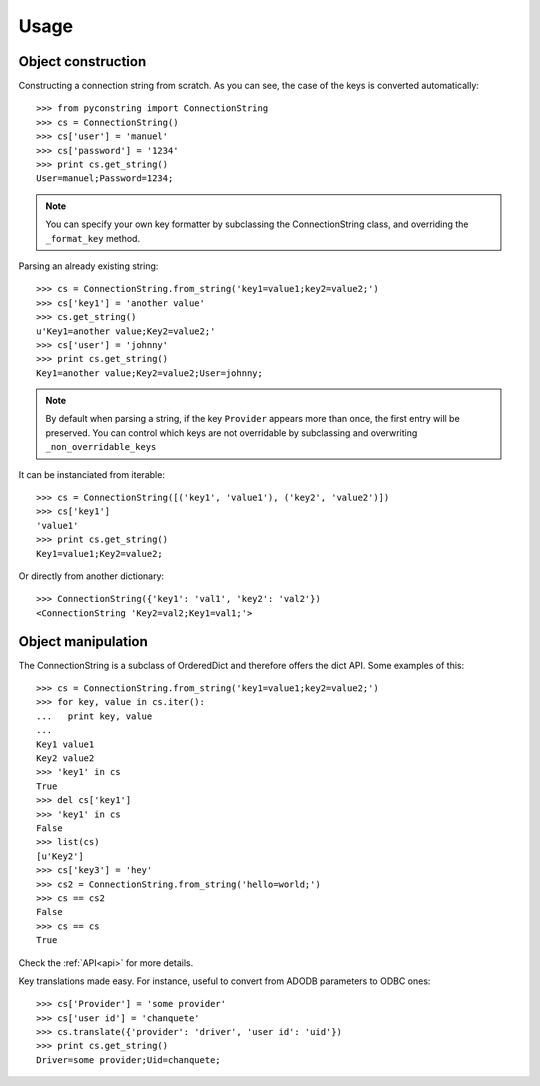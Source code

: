 Usage
=====

Object construction
-------------------

Constructing a connection string from scratch. As you can see, the case of
the keys is converted automatically::

    >>> from pyconstring import ConnectionString
    >>> cs = ConnectionString()
    >>> cs['user'] = 'manuel'
    >>> cs['password'] = '1234'
    >>> print cs.get_string()
    User=manuel;Password=1234;

.. note::

    You can specify your own key formatter by subclassing the ConnectionString class, and overriding the ``_format_key``
    method.

Parsing an already existing string::

    >>> cs = ConnectionString.from_string('key1=value1;key2=value2;')
    >>> cs['key1'] = 'another value'
    >>> cs.get_string()
    u'Key1=another value;Key2=value2;'
    >>> cs['user'] = 'johnny'
    >>> print cs.get_string()
    Key1=another value;Key2=value2;User=johnny;

.. note::

    By default when parsing a string, if the key ``Provider`` appears more than once, the first entry will be preserved.
    You can control which keys are not overridable by subclassing and overwriting ``_non_overridable_keys``

It can be instanciated from iterable::

    >>> cs = ConnectionString([('key1', 'value1'), ('key2', 'value2')])
    >>> cs['key1']
    'value1'
    >>> print cs.get_string()
    Key1=value1;Key2=value2;

Or directly from another dictionary::

    >>> ConnectionString({'key1': 'val1', 'key2': 'val2'})
    <ConnectionString 'Key2=val2;Key1=val1;'>


Object manipulation
-------------------
The ConnectionString is a subclass of OrderedDict and therefore offers the dict API. Some examples of this::

    >>> cs = ConnectionString.from_string('key1=value1;key2=value2;')
    >>> for key, value in cs.iter():
    ...   print key, value
    ...
    Key1 value1
    Key2 value2
    >>> 'key1' in cs
    True
    >>> del cs['key1']
    >>> 'key1' in cs
    False
    >>> list(cs)
    [u'Key2']
    >>> cs['key3'] = 'hey'
    >>> cs2 = ConnectionString.from_string('hello=world;')
    >>> cs == cs2
    False
    >>> cs == cs
    True

Check the :ref:`API<api>` for more details.


Key translations made easy. For instance, useful to convert from ADODB parameters to ODBC ones::

    >>> cs['Provider'] = 'some provider'
    >>> cs['user id'] = 'chanquete'
    >>> cs.translate({'provider': 'driver', 'user id': 'uid'})
    >>> print cs.get_string()
    Driver=some provider;Uid=chanquete;

